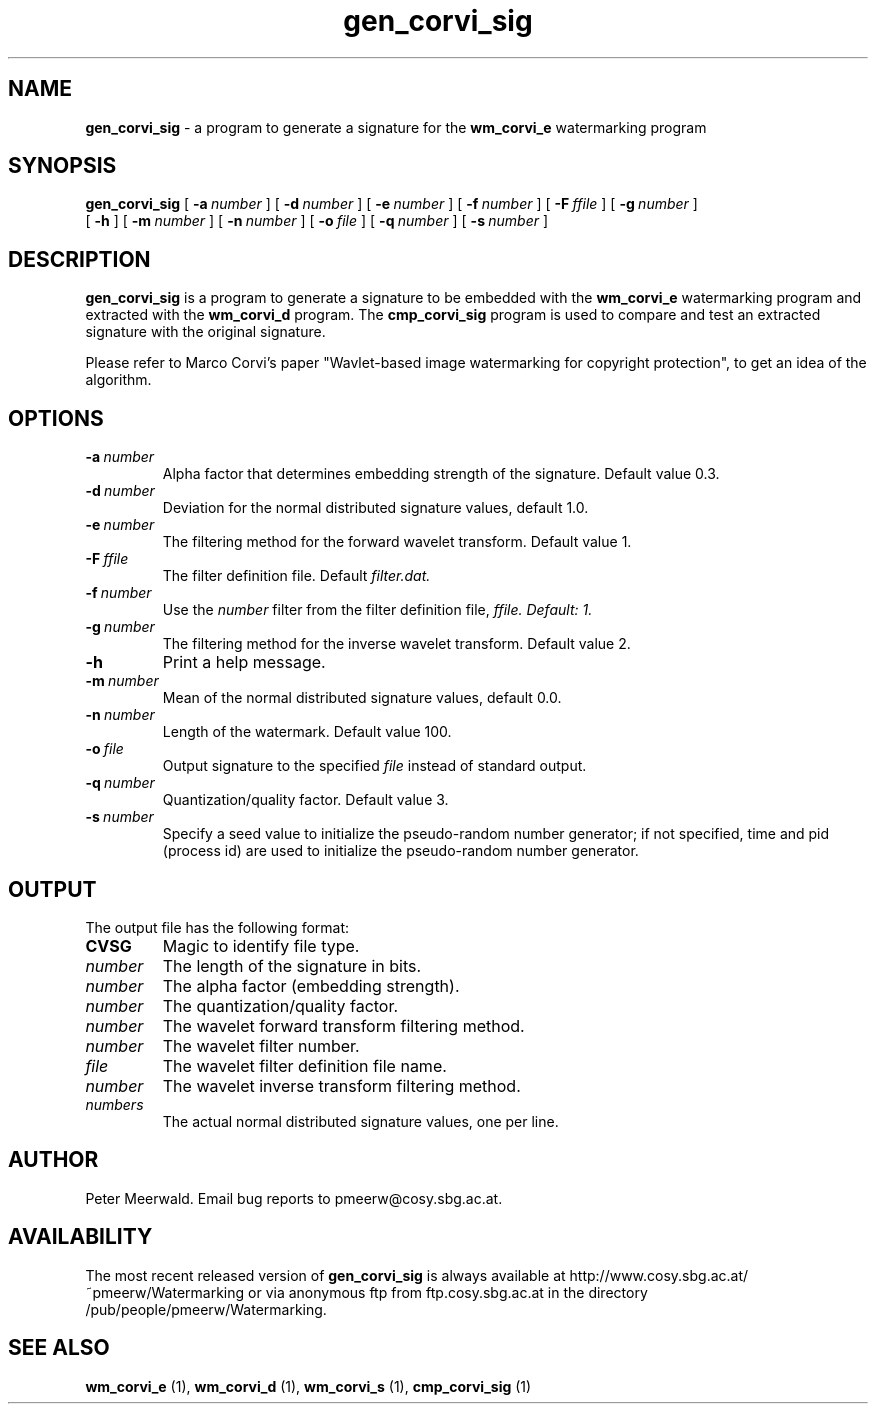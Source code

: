 .\"
.\" gen_corvi_sig.1 - the *roff document processor man page source
.\"
.TH gen_corvi_sig 1 "98/07/17" "Watermarking, Version 1.0"
.SH NAME
.B gen_corvi_sig
\- a program to generate a signature for
the
.B wm_corvi_e
watermarking program
.SH SYNOPSIS
.B gen_corvi_sig
[
.BI \-a \ number
]
[
.BI \-d \ number
]
[
.BI \-e \ number
]
[
.BI \-f \ number
]
[
.BI \-F \ ffile
]
[
.BI \-g \ number
]
.br
[
.B \-h
]
[
.BI \-m \ number
]
[
.BI \-n \ number
]
[
.BI \-o \ file
]
[
.BI \-q \ number
]
[
.BI \-s \ number
]
.SH DESCRIPTION
.B gen_corvi_sig
is a program to generate a signature to be
embedded with the
.B wm_corvi_e
watermarking program and extracted with the
.B wm_corvi_d
program. The
.B cmp_corvi_sig
program is used to compare and test an
extracted signature with the original signature.
.PP
Please refer to Marco Corvi's paper "Wavlet-based image watermarking
for copyright protection", to get an idea of the algorithm.
.PP
.SH OPTIONS
.TP
.BI \-a \ number
Alpha factor that determines embedding strength of the signature. Default
value 0.3.
.TP
.BI \-d \ number
Deviation for the normal distributed signature values, default 1.0.
.TP
.BI \-e \ number
The filtering method for the forward wavelet transform. Default value
1.
.TP
.BI \-F \ ffile
The filter definition file. Default
.I filter.dat.
.TP
.BI \-f \ number
Use the
.I number
filter from the filter definition file,
.I ffile. Default: 1.
.TP
.BI \-g \ number
The filtering method for the inverse wavelet transform. Default value
2.
.TP
.B \-h
Print a help message.
.TP
.BI \-m \ number
Mean of the normal distributed signature values, default 0.0.
.TP
.BI \-n \ number
Length of the watermark. Default value 100.
.TP
.BI \-o \ file
Output signature to the specified
.I file
instead of standard output.
.TP
.BI \-q \ number
Quantization/quality factor. Default value 3.
.TP
.BI \-s \ number
Specify a seed value to initialize the pseudo-random number
generator; if not specified, time and pid (process id) are used
to initialize the pseudo-random number generator.
.PP
.SH OUTPUT
The output file has the following format:
.TP
.B CVSG
Magic to identify file type.
.TP
.I number
The length of the signature in bits.
.TP
.I number
The alpha factor (embedding strength).
.TP
.I number
The quantization/quality factor.
.TP
.I number
The wavelet forward transform filtering method.
.TP
.I number
The wavelet filter number.
.TP
.I file
The wavelet filter definition file name.
.TP 
.I number
The wavelet inverse transform filtering method.
.TP
.I numbers
The actual normal distributed signature values, one per line.
.PP
.SH AUTHOR
Peter Meerwald.
Email bug reports to pmeerw@cosy.sbg.ac.at.
.SH AVAILABILITY
The most recent released version of
.B gen_corvi_sig
is always available
at http://www.cosy.sbg.ac.at/~pmeerw/Watermarking or via anonymous ftp from ftp.cosy.sbg.ac.at in the
directory /pub/people/pmeerw/Watermarking.
.SH "SEE ALSO"
.BR wm_corvi_e
(1),
.BR wm_corvi_d
(1),
.BR wm_corvi_s
(1),
.BR cmp_corvi_sig
(1)

